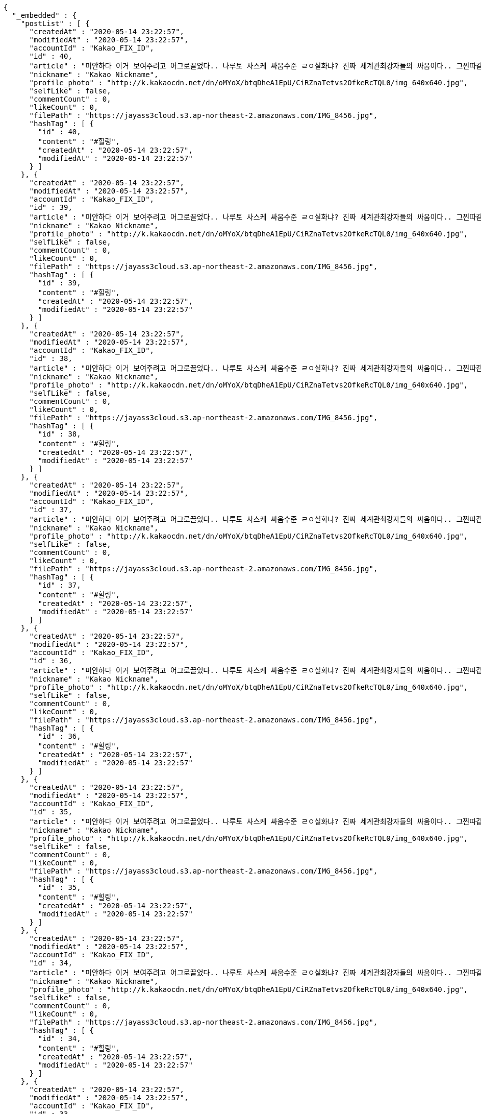 [source,options="nowrap"]
----
{
  "_embedded" : {
    "postList" : [ {
      "createdAt" : "2020-05-14 23:22:57",
      "modifiedAt" : "2020-05-14 23:22:57",
      "accountId" : "Kakao_FIX_ID",
      "id" : 40,
      "article" : "미안하다 이거 보여주려고 어그로끌었다.. 나루토 사스케 싸움수준 ㄹㅇ실화냐? 진짜 세계관최강자들의 싸움이다.. 그찐따같던 나루토가 맞나? 진짜 나루토는 전설이다.",
      "nickname" : "Kakao Nickname",
      "profile_photo" : "http://k.kakaocdn.net/dn/oMYoX/btqDheA1EpU/CiRZnaTetvs2OfkeRcTQL0/img_640x640.jpg",
      "selfLike" : false,
      "commentCount" : 0,
      "likeCount" : 0,
      "filePath" : "https://jayass3cloud.s3.ap-northeast-2.amazonaws.com/IMG_8456.jpg",
      "hashTag" : [ {
        "id" : 40,
        "content" : "#힐링",
        "createdAt" : "2020-05-14 23:22:57",
        "modifiedAt" : "2020-05-14 23:22:57"
      } ]
    }, {
      "createdAt" : "2020-05-14 23:22:57",
      "modifiedAt" : "2020-05-14 23:22:57",
      "accountId" : "Kakao_FIX_ID",
      "id" : 39,
      "article" : "미안하다 이거 보여주려고 어그로끌었다.. 나루토 사스케 싸움수준 ㄹㅇ실화냐? 진짜 세계관최강자들의 싸움이다.. 그찐따같던 나루토가 맞나? 진짜 나루토는 전설이다.",
      "nickname" : "Kakao Nickname",
      "profile_photo" : "http://k.kakaocdn.net/dn/oMYoX/btqDheA1EpU/CiRZnaTetvs2OfkeRcTQL0/img_640x640.jpg",
      "selfLike" : false,
      "commentCount" : 0,
      "likeCount" : 0,
      "filePath" : "https://jayass3cloud.s3.ap-northeast-2.amazonaws.com/IMG_8456.jpg",
      "hashTag" : [ {
        "id" : 39,
        "content" : "#힐링",
        "createdAt" : "2020-05-14 23:22:57",
        "modifiedAt" : "2020-05-14 23:22:57"
      } ]
    }, {
      "createdAt" : "2020-05-14 23:22:57",
      "modifiedAt" : "2020-05-14 23:22:57",
      "accountId" : "Kakao_FIX_ID",
      "id" : 38,
      "article" : "미안하다 이거 보여주려고 어그로끌었다.. 나루토 사스케 싸움수준 ㄹㅇ실화냐? 진짜 세계관최강자들의 싸움이다.. 그찐따같던 나루토가 맞나? 진짜 나루토는 전설이다.",
      "nickname" : "Kakao Nickname",
      "profile_photo" : "http://k.kakaocdn.net/dn/oMYoX/btqDheA1EpU/CiRZnaTetvs2OfkeRcTQL0/img_640x640.jpg",
      "selfLike" : false,
      "commentCount" : 0,
      "likeCount" : 0,
      "filePath" : "https://jayass3cloud.s3.ap-northeast-2.amazonaws.com/IMG_8456.jpg",
      "hashTag" : [ {
        "id" : 38,
        "content" : "#힐링",
        "createdAt" : "2020-05-14 23:22:57",
        "modifiedAt" : "2020-05-14 23:22:57"
      } ]
    }, {
      "createdAt" : "2020-05-14 23:22:57",
      "modifiedAt" : "2020-05-14 23:22:57",
      "accountId" : "Kakao_FIX_ID",
      "id" : 37,
      "article" : "미안하다 이거 보여주려고 어그로끌었다.. 나루토 사스케 싸움수준 ㄹㅇ실화냐? 진짜 세계관최강자들의 싸움이다.. 그찐따같던 나루토가 맞나? 진짜 나루토는 전설이다.",
      "nickname" : "Kakao Nickname",
      "profile_photo" : "http://k.kakaocdn.net/dn/oMYoX/btqDheA1EpU/CiRZnaTetvs2OfkeRcTQL0/img_640x640.jpg",
      "selfLike" : false,
      "commentCount" : 0,
      "likeCount" : 0,
      "filePath" : "https://jayass3cloud.s3.ap-northeast-2.amazonaws.com/IMG_8456.jpg",
      "hashTag" : [ {
        "id" : 37,
        "content" : "#힐링",
        "createdAt" : "2020-05-14 23:22:57",
        "modifiedAt" : "2020-05-14 23:22:57"
      } ]
    }, {
      "createdAt" : "2020-05-14 23:22:57",
      "modifiedAt" : "2020-05-14 23:22:57",
      "accountId" : "Kakao_FIX_ID",
      "id" : 36,
      "article" : "미안하다 이거 보여주려고 어그로끌었다.. 나루토 사스케 싸움수준 ㄹㅇ실화냐? 진짜 세계관최강자들의 싸움이다.. 그찐따같던 나루토가 맞나? 진짜 나루토는 전설이다.",
      "nickname" : "Kakao Nickname",
      "profile_photo" : "http://k.kakaocdn.net/dn/oMYoX/btqDheA1EpU/CiRZnaTetvs2OfkeRcTQL0/img_640x640.jpg",
      "selfLike" : false,
      "commentCount" : 0,
      "likeCount" : 0,
      "filePath" : "https://jayass3cloud.s3.ap-northeast-2.amazonaws.com/IMG_8456.jpg",
      "hashTag" : [ {
        "id" : 36,
        "content" : "#힐링",
        "createdAt" : "2020-05-14 23:22:57",
        "modifiedAt" : "2020-05-14 23:22:57"
      } ]
    }, {
      "createdAt" : "2020-05-14 23:22:57",
      "modifiedAt" : "2020-05-14 23:22:57",
      "accountId" : "Kakao_FIX_ID",
      "id" : 35,
      "article" : "미안하다 이거 보여주려고 어그로끌었다.. 나루토 사스케 싸움수준 ㄹㅇ실화냐? 진짜 세계관최강자들의 싸움이다.. 그찐따같던 나루토가 맞나? 진짜 나루토는 전설이다.",
      "nickname" : "Kakao Nickname",
      "profile_photo" : "http://k.kakaocdn.net/dn/oMYoX/btqDheA1EpU/CiRZnaTetvs2OfkeRcTQL0/img_640x640.jpg",
      "selfLike" : false,
      "commentCount" : 0,
      "likeCount" : 0,
      "filePath" : "https://jayass3cloud.s3.ap-northeast-2.amazonaws.com/IMG_8456.jpg",
      "hashTag" : [ {
        "id" : 35,
        "content" : "#힐링",
        "createdAt" : "2020-05-14 23:22:57",
        "modifiedAt" : "2020-05-14 23:22:57"
      } ]
    }, {
      "createdAt" : "2020-05-14 23:22:57",
      "modifiedAt" : "2020-05-14 23:22:57",
      "accountId" : "Kakao_FIX_ID",
      "id" : 34,
      "article" : "미안하다 이거 보여주려고 어그로끌었다.. 나루토 사스케 싸움수준 ㄹㅇ실화냐? 진짜 세계관최강자들의 싸움이다.. 그찐따같던 나루토가 맞나? 진짜 나루토는 전설이다.",
      "nickname" : "Kakao Nickname",
      "profile_photo" : "http://k.kakaocdn.net/dn/oMYoX/btqDheA1EpU/CiRZnaTetvs2OfkeRcTQL0/img_640x640.jpg",
      "selfLike" : false,
      "commentCount" : 0,
      "likeCount" : 0,
      "filePath" : "https://jayass3cloud.s3.ap-northeast-2.amazonaws.com/IMG_8456.jpg",
      "hashTag" : [ {
        "id" : 34,
        "content" : "#힐링",
        "createdAt" : "2020-05-14 23:22:57",
        "modifiedAt" : "2020-05-14 23:22:57"
      } ]
    }, {
      "createdAt" : "2020-05-14 23:22:57",
      "modifiedAt" : "2020-05-14 23:22:57",
      "accountId" : "Kakao_FIX_ID",
      "id" : 33,
      "article" : "미안하다 이거 보여주려고 어그로끌었다.. 나루토 사스케 싸움수준 ㄹㅇ실화냐? 진짜 세계관최강자들의 싸움이다.. 그찐따같던 나루토가 맞나? 진짜 나루토는 전설이다.",
      "nickname" : "Kakao Nickname",
      "profile_photo" : "http://k.kakaocdn.net/dn/oMYoX/btqDheA1EpU/CiRZnaTetvs2OfkeRcTQL0/img_640x640.jpg",
      "selfLike" : false,
      "commentCount" : 0,
      "likeCount" : 0,
      "filePath" : "https://jayass3cloud.s3.ap-northeast-2.amazonaws.com/IMG_8456.jpg",
      "hashTag" : [ {
        "id" : 33,
        "content" : "#힐링",
        "createdAt" : "2020-05-14 23:22:57",
        "modifiedAt" : "2020-05-14 23:22:57"
      } ]
    }, {
      "createdAt" : "2020-05-14 23:22:57",
      "modifiedAt" : "2020-05-14 23:22:57",
      "accountId" : "Kakao_FIX_ID",
      "id" : 32,
      "article" : "미안하다 이거 보여주려고 어그로끌었다.. 나루토 사스케 싸움수준 ㄹㅇ실화냐? 진짜 세계관최강자들의 싸움이다.. 그찐따같던 나루토가 맞나? 진짜 나루토는 전설이다.",
      "nickname" : "Kakao Nickname",
      "profile_photo" : "http://k.kakaocdn.net/dn/oMYoX/btqDheA1EpU/CiRZnaTetvs2OfkeRcTQL0/img_640x640.jpg",
      "selfLike" : false,
      "commentCount" : 0,
      "likeCount" : 0,
      "filePath" : "https://jayass3cloud.s3.ap-northeast-2.amazonaws.com/IMG_8456.jpg",
      "hashTag" : [ {
        "id" : 32,
        "content" : "#힐링",
        "createdAt" : "2020-05-14 23:22:57",
        "modifiedAt" : "2020-05-14 23:22:57"
      } ]
    }, {
      "createdAt" : "2020-05-14 23:22:57",
      "modifiedAt" : "2020-05-14 23:22:57",
      "accountId" : "Kakao_FIX_ID",
      "id" : 31,
      "article" : "미안하다 이거 보여주려고 어그로끌었다.. 나루토 사스케 싸움수준 ㄹㅇ실화냐? 진짜 세계관최강자들의 싸움이다.. 그찐따같던 나루토가 맞나? 진짜 나루토는 전설이다.",
      "nickname" : "Kakao Nickname",
      "profile_photo" : "http://k.kakaocdn.net/dn/oMYoX/btqDheA1EpU/CiRZnaTetvs2OfkeRcTQL0/img_640x640.jpg",
      "selfLike" : false,
      "commentCount" : 0,
      "likeCount" : 0,
      "filePath" : "https://jayass3cloud.s3.ap-northeast-2.amazonaws.com/IMG_8456.jpg",
      "hashTag" : [ {
        "id" : 31,
        "content" : "#힐링",
        "createdAt" : "2020-05-14 23:22:57",
        "modifiedAt" : "2020-05-14 23:22:57"
      } ]
    } ]
  },
  "_links" : {
    "first" : {
      "href" : "http://localhost:8080/api/post?page=0&size=10"
    },
    "self" : [ {
      "href" : "http://localhost:8080/api/post?page=0&size=10"
    }, {
      "href" : "http://localhost:8080/api/post"
    } ],
    "next" : {
      "href" : "http://localhost:8080/api/post?page=1&size=10"
    },
    "last" : {
      "href" : "http://localhost:8080/api/post?page=3&size=10"
    },
    "profile" : {
      "href" : "/docs/index.html#resource-getPostList"
    }
  },
  "page" : {
    "size" : 10,
    "totalElements" : 40,
    "totalPages" : 4,
    "number" : 0
  }
}
----